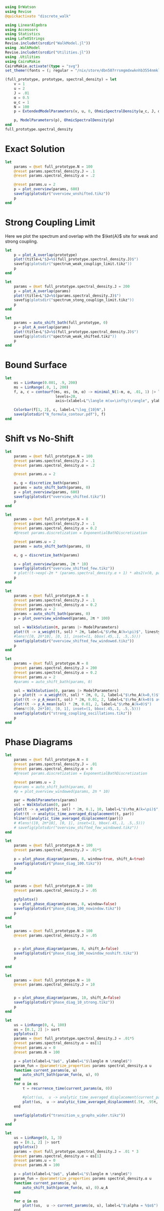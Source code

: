 #+PROPERTY: header-args :session writeup_figures :kernel julia-1.9 :pandoc yes :async yes

#+begin_src jupyter-julia
  using DrWatson
  using Revise
  @quickactivate "discrete_walk"

  using LinearAlgebra
  using Accessors
  using Statistics
  using LaTeXStrings
  Revise.includet(srcdir("WalkModel.jl"))
  using .WalkModel
  Revise.includet(srcdir("Utilities.jl"))
  using .Utilities
  using CairoMakie
  CairoMakie.activate!(type = "svg")
  set_theme!(fonts = (; regular = "/nix/store/dbn507rrsmgmdxwknhb3554nmkl0kvgi-gyre-fonts-2.005/share/fonts/truetype/texgyrepagella-regular.otf"))
#+end_src

#+RESULTS:
: [32m[1m  Activating[22m[39m project at `~/Documents/org/roam/data/c4/5097d2-2599-426d-82db-6ecfb5207151`


#+begin_src jupyter-julia
  (full_prototype, prototype, spectral_density) = let
      v = 1
      u = 2
      J = .01
      α = 0.5
      ω_c = 1
      N = 100
      p = ExtendedModelParameters(v, u, 0, OhmicSpectralDensity(ω_c, J, α), N, LinearBathDiscretization(), true, true, 0.)

      p, ModelParameters(p), OhmicSpectralDensity(p)
  end
  full_prototype.spectral_density
#+end_src

#+RESULTS:
: OhmicSpectralDensity(1, 0.01, 0.5)

* Exact Solution
#+begin_src jupyter-julia
  let
      params = @set full_prototype.N = 100
      @reset params.spectral_density.J = .1
      @reset params.spectral_density.α = .2

      @reset params.u = 2
      p = plot_overview(params, 600)
      savefig(plotsdir("overview_unshifted.tikz"))
      p
  end
#+end_src

#+RESULTS:
[[file:./.ob-jupyter/62ab9d604f7ee690b03e1d63b5ce3ef3f291dff7.svg]]

* Strong Coupling Limit
Here we plot the spectrum and overlap with the \(\ket{A}\) site for
weak and strong coupling.

#+begin_src jupyter-julia
  let
      p = plot_A_overlap(prototype)
      plot!(title=L"$J=%$(full_prototype.spectral_density.J)$")
      savefig(plotsdir("spectrum_weak_couplign_limit.tikz"))
      p
  end
#+end_src

#+RESULTS:
[[file:./.ob-jupyter/30cc2d6a363cd9103cab6cfbaab0f907978254c2.svg]]


#+begin_src jupyter-julia
  let
      params = @set full_prototype.spectral_density.J = 200
      p = plot_A_overlap(params)
      plot!(title=L"$J=%$(params.spectral_density.J)$")
      savefig(plotsdir("spectrum_stong_couplign_limit.tikz"))
      p
  end
#+end_src

#+RESULTS:
[[file:./.ob-jupyter/5873719a38c3a85dbcafa26b682da6b2d0a895f0.svg]]

#+begin_src jupyter-julia
  let
      params = auto_shift_bath(full_prototype, 0)
      p = plot_A_overlap(params)
      plot!(title=L"$J=%$(full_prototype.spectral_density.J)$")
      savefig(plotsdir("spectrum_weak_shifted.tikz"))
      p
  end
#+end_src

#+RESULTS:
[[file:./.ob-jupyter/cadee98f5aa2948d9c51cf28c180cb28b5b6f4f6.svg]]

* Bound Surface
#+begin_src jupyter-julia
  let
      αs = LinRange(0.001, .9, 200)
      ms = LinRange(.0, 1, 200)
      f, a, c = contourf(ms, αs, (m, α) -> minimal_N(1-m, α, .01, 1) |> log10,
                         levels=20,
                         axis=(xlabel=L"\langle m(u=\infty)\rangle", ylabel=L"\alpha"))

      Colorbar(f[1, 2], c, label=L"\log_{10}N",)
      save(plotsdir("N_formula_contour.pdf"), f)
  end
#+end_src

#+RESULTS:
: CairoMakie.Screen{PDF}
:

* Shift vs No-Shift
#+begin_src jupyter-julia
  let
      params = @set full_prototype.N = 100
      @reset params.spectral_density.J = .1
      @reset params.spectral_density.α = .2

      @reset params.u = 2

      e, g = discretize_bath(params)
      params = auto_shift_bath(params, 0)
      p = plot_overview(params, 600)
      savefig(plotsdir("overview_shifted.tikz"))
      p
  end
#+end_src

#+RESULTS:
[[file:./.ob-jupyter/dbc7d2418ef3a421a5ddbe7b739278f2f9a53144.svg]]


#+begin_src jupyter-julia
  let
      params = @set full_prototype.N = 8
      @reset params.spectral_density.J = .1
      @reset params.spectral_density.α = 0.2
      #@reset params.discretization = ExponentialBathDiscretization

      @reset params.u = 2
      params = auto_shift_bath(params, 0)

      e, g = discretize_bath(params)

      p = plot_overview(params, 2π * 10)
      savefig(plotsdir("overview_shifted_few.tikz"))
      # plot!(t->exp(-2π * (params.spectral_density.α + 1) * abs2(v(0, params|>ModelParameters)) * params.spectral_density(params.ω_A) * t))
      p
  end
#+end_src

#+RESULTS:
[[file:./.ob-jupyter/f49ef50f71abfd84b2692de4e94b6a1879cc9fc1.svg]]

#+begin_src jupyter-julia
  let
      params = @set full_prototype.N = 8
      @reset params.spectral_density.J = .1
      @reset params.spectral_density.α = 0.2
      @reset params.u = 2
      params = auto_shift_bath(params, 0)
      p = plot_overview_windowed(params, 2π * 100)

      sol = WalkSolution(π, params |> ModelParameters)
      plot!(t -> a_weight(t, sol) * 2π, label=L"$\rho_A(k=\pi)$", linestyle=:dash)
      #lens!([0, 2π*10], [0, 1], inset=(1, bbox(.45,.1, .5,.5)))
      savefig(plotsdir("overview_shifted_few_windowed.tikz"))
      p
  end
#+end_src

#+RESULTS:
[[file:./.ob-jupyter/06cbbe8d62fdbba578e40eb0a354b69325312b54.svg]]


#+begin_src jupyter-julia
  let
      params = @set full_prototype.N = 8
      @reset params.spectral_density.J = 200
      @reset params.spectral_density.α = 0.2
      @reset params.u = 2
      #params = auto_shift_bath(params, 0)

      sol = WalkSolution(0, params |> ModelParameters)
      p = plot(t -> a_weight(t, sol) * 2π, 0, 2, label=L"$\rho_A(k=0,t)$", xlabel=L"$t$")
      plot!(t -> ρ_A_mean(t, sol) * 2π, 0.01, 2, label=L"$\rho_A(k=0)$ average")
      plot!(t -> ρ_A_mean(sol) * 2π, 0.01, 2, label=L"$\rho_A(k=0)$")
      #lens!([0, 2π*10], [0, 1], inset=(1, bbox(.45,.1, .5,.5)))
      savefig(plotsdir("strong_coupling_oscillations.tikz"))
      p
  end
#+end_src

#+RESULTS:
[[file:./.ob-jupyter/0b9aa049bc01ba24468c8d1d7939f7289f074cab.svg]]

* Phase Diagrams
#+begin_src jupyter-julia
  let
      params = @set full_prototype.N = 8
      @reset params.spectral_density.J = .01
      @reset params.spectral_density.α = 0
      #@reset params.discretization = ExponentialBathDiscretization

      @reset params.u = 2
      #params = auto_shift_bath(params, 0)
      #p = plot_overview_windowed(params, 2π * 10)

      par = ModelParameters(params)
      sol = WalkSolution(0, par)
      plot(t -> a_weight(t, sol) * 2π, 0.1, 10, label=L"$\rho_A(k=\pi)$", linestyle=:dash)
      plot!(t -> analytic_time_averaged_displacement(t, par))
      hline!([analytic_time_averaged_displacement(par)])
      # #lens!([0, 2π*10], [0, 1], inset=(1, bbox(.45,.1, .5,.5)))
      # savefig(plotsdir("overview_shifted_few_windowed.tikz"))
  end
#+end_src

#+RESULTS:
[[file:./.ob-jupyter/d09eb8b3326ec9c005cd512bdf5344a961e5cffc.svg]]

#+begin_src jupyter-julia
  let
      params = @set full_prototype.N = 100
      @reset params.spectral_density.J = .01*5

      p = plot_phase_diagram(params, 8, window=true, shift_A=true)
      savefig(plotsdir("phase_diag_100.tikz"))
      p
  end
#+end_src

#+RESULTS:
:RESULTS:
: maximum(displacement) = 0.9993007523179109
[[file:./.ob-jupyter/6546ac44ed9d5830c2131f2bd85c57eafc86a90a.svg]]
:END:


#+begin_src jupyter-julia
  let
      params = @set full_prototype.N = 100
      @reset params.spectral_density.J = .05

      pgfplotsx()
      p = plot_phase_diagram(params, 8, window=false)
      savefig(plotsdir("phase_diag_100_nowindow.tikz"))
      p
  end
#+end_src

#+RESULTS:
:RESULTS:
: maximum(displacement) = 0.9597914082436544
[[file:./.ob-jupyter/365dae77cb914c16dfbca25d72fefc8eec56238e.svg]]
:END:


#+begin_src jupyter-julia
  let
      params = @set full_prototype.N = 100
      @reset params.spectral_density.J = .05


      p = plot_phase_diagram(params, 8, shift_A=false)
      savefig(plotsdir("phase_diag_100_nowindow_noshift.tikz"))
      p

  end
#+end_src

#+RESULTS:
: f326b905-6f62-472e-b71d-dde3030860da


#+begin_src jupyter-julia
  let
      params = @set full_prototype.N = 10
      @reset params.spectral_density.J = 10


      p = plot_phase_diagram(params, 10, shift_A=false)
      savefig(plotsdir("phase_diag_10_strong.tikz"))
      p
  end
#+end_src

#+RESULTS:
:RESULTS:
: maximum(displacement) = 0.529063957771869
[[file:./.ob-jupyter/fce650487a2d6347f9ec5377a67f73133db34fef.svg]]
:END:


#+begin_src jupyter-julia
    let
        us = LinRange(0, 4, 100)
        αs = [0.1, 2] |> sort
        pgfplotsx()
        params = @set full_prototype.spectral_density.J = .01*5
        @reset params.spectral_density.α = αs[1]
        @reset params.u = 0
        @reset params.N = 100

        p = plot(xlabel=L"$u$", ylabel=L"$\langle m \rangle$")
        param_fun = @parametrize_properties params spectral_density.α u
        function current_params(α, u)
            auto_shift_bath(param_fun(α, u), 0)
        end
        for α in αs
            τ = recurrence_time(current_params(α, 0))

            #plot!(us,  u -> analytic_time_averaged_displacement(current_params.(α, u) |> ModelParameters), label=L"$\alpha = %$α$")
            plot!(us,  u -> analytic_time_averaged_displacement(.5τ, .95τ, current_params.(α, u) |> ModelParameters), label=L"$\alpha = %$α$")
        end

        savefig(plotsdir("transition_u_graphs_wider.tikz"))
        p
    end
#+end_src

#+RESULTS:
[[file:./.ob-jupyter/d3b6eaa74970271a25132636d8d2f61cffb0895f.svg]]


#+begin_src jupyter-julia
  let
      us = LinRange(0, 1, 3)
      αs = [0.1, 2] |> sort
      pgfplotsx()
      params = @set full_prototype.spectral_density.J = .01 * 3
      @reset params.spectral_density.α = αs[1]
      @reset params.u = 0
      @reset params.N = 100

      p = plot(xlabel=L"$u$", ylabel=L"$\langle m \rangle$")
      param_fun = @parametrize_properties params spectral_density.α u
      function current_params(α, u)
          auto_shift_bath(param_fun(α, u), 0).ω_A
      end

      for α in αs
          plot!(us,  u -> current_params(α, u), label=L"$\alpha = %$α$")
      end

      #savefig(plotsdir("transition_u_graphs_wider.tikz"))
      p
  end
#+end_src

#+RESULTS:
[[file:./.ob-jupyter/62c18bf05d1ea8194a1562b0ab1f37fd9ac37ad7.svg]]

* Worked Example
:PROPERTIES:
:ID:       f58f0685-c272-4a16-8659-ff7ceb82b6f0
:END:
Let us suss out the required number of modes.
#+begin_src jupyter-julia :results none
  α = .1
  m_target = .8
  g² = .01
#+end_src

The estimation formula gives
#+begin_src jupyter-julia
  N_min = minimal_N(1-m_target, α, g², 1)
#+end_src

#+RESULTS:
: 103.10394603150304

We can also play with the target \(\ev{m}\) to see what ballpark we're
in
#+begin_src jupyter-julia
  import Serialization as ser
  let
      fig = Figure(resolution=(1000, 300))
      ax = Axis(fig[1,1], xlabel=L"\langle m\rangle", ylabel=L"N", yscale=log10)
      for g in LinRange(.01, .05, 5)
          g = round(g, sigdigits=2)
          lines!(ax, LinRange(0, (.99), 1000), m -> minimal_N(1-m, α, g, 1), label=L"g_0^2=%$g")
      end
      axislegend(ax, position=:lt)
      save(plotsdir("example_N_limits.pdf"), fig)
      ser.serialize(plotsdir("example_N_limits.ser"), fig)
  end
#+end_src

#+RESULTS:


which also fullfills the lower bound
#+begin_src jupyter-julia
  1/g²
#+end_src

#+RESULTS:
: 100.0


We may then continue to plot
#+begin_src jupyter-julia
  function plot_slices(f, αs, u_max, N_u, g², N)
      us = LinRange(0, u_max, N_u)
      αs = αs |> sort

      params = @set full_prototype.spectral_density.J = g²
      @reset params.spectral_density.α = αs[1]
      @reset params.u = 0
      @reset params.N = N

      ax = Axis(f, xlabel=L"$u$", ylabel=L"$\langle m \rangle$", title=L"$g_0^2=%$(round(g², sigdigits=2))$, $N=%$N$")
      ylims!(ax, 0, 1)

      #p = plot()
      param_fun = @parametrize_properties params spectral_density.α u
      function current_params(α, u)
          auto_shift_bath(param_fun(α, u), 0)
      end
      for α in αs
          τ = recurrence_time(current_params(α, 0))


          scatterlines!(ax, us,  u -> analytic_time_averaged_displacement(.5τ, .95τ, current_params.(α, u) |> ModelParameters);
                        label=L"$\alpha = %$α$ with windowing", linestyle=:dash)

          scatterlines!(ax, us,  u -> analytic_time_averaged_displacement(current_params.(α, u) |> ModelParameters);
                        label=L"$\alpha = %$α$", linestyle=:dot)
      end
      hlines!(ax, [.8], color="gray", label=L"target $\langle m\rangle$")
      #axislegend(ax, position=:lt)
      ax
  end
  function plot_slices(αs, u_max, N_u, g², N)
      f = Figure()
      ax = plot_slices(f[1,1], αs, u_max, N_u, g², N)
      f, ax
  end
#+end_src

#+RESULTS:
: plot_slices (generic function with 2 methods)

#+begin_src jupyter-julia
  let
      f = Figure(resolution=(1000, 500))
      n_u = 10
      ax = nothing
      for i in 1:3
          for j in 1:3
              plot_slices(f[1,i], [α, 2], 4, n_u, g²*i, trunc(Int, N_min+1))
              ax = plot_slices(f[2,i], [α, 2], 4, n_u, g²*i, trunc(Int, N_min/2+1))
          end
      end
      Legend(f[1, 4], ax)
      #save(plotsdir("example_cuts.pdf"), f)
      f
  end

#+end_src

#+RESULTS:
[[file:./.ob-jupyter/f100dc2c4541f2126927e98aaeff95eb50e4fa64.svg]]





[[file:./.ob-jupyter/dd17b9f29b061d6b8656062892195f84d3968036.svg]]

#+begin_src jupyter-julia
  let
      params = @set full_prototype.spectral_density.J = .03
      @reset params.N = 100

      f = Figure(resolution=(400*.8, .618 * 400*.8), fontsize=10)
      f = plot_phase_diagram(params, 50; α_limits=(0, 2), u_limits=(0,4))
      save(plotsdir("example_full_diag.pdf"), f)
      f
  end
#+end_src

#+RESULTS:
:RESULTS:
: maximum(displacement) = 0.9991197105684881
[[file:./.ob-jupyter/e200fbb2eb5cabe11a78299ce1b1f870ea479d77.svg]]
:END:

* Short Summary
#+begin_src jupyter-julia
  g = .2
#+end_src

#+RESULTS:
: 0.2

#+begin_src jupyter-julia
  let
      params = @set full_prototype.spectral_density.J = g^2
      @reset params.spectral_density.α = .1
      @reset params.N = 50
      @reset params.u = 4
      @reset params.discretization = LinearBathDiscretization(integral_method=true)

      params = auto_shift_bath(params, 0)
      f = Figure(resolution=(400, .618 * 400), fontsize=10)
      a, a_long = [Axis(f, xlabel=L"$ω_c t$", ylabel=L"\langle m\rangle")
                   for f in [f[2,1], f[2, 2]]]
      τ_R = recurrence_time(params)

      reduced_params = ModelParameters(params)

      sol = WalkSolution(0, reduced_params)
      Label(f[1, 1:2], L"$u=%$(params.u)$, $\alpha=%$(params.spectral_density.α)$, $N=%$(params.N)$, $g_0/ω_c=%$g$", tellheight=true)
      l1 = lines!(a, 0..2τ_R, t -> mean_displacement(t, reduced_params),  label=L"$\langle m(t)\rangle$")
      l2 = lines!(a_long, 0..10τ_R, t -> mean_displacement(t, reduced_params),  label=L"$\langle m(t)\rangle$")
      Γ = decay_rate(params)
      l3 =lines!(a, 0..2τ_R, t -> 1-exp(-Γ * t),  label=L"$\langle \exp(-Γt)\rangle$", linestyle=:dash)
      l4 = vlines!(a, [τ_R], color="gray", linestyle=:dash, label=L"τ_R")
      f[3,1:2] = Legend(f, a, orientation=:horizontal, tellheight=true)
      linkyaxes!(a, a_long)
      hideydecorations!(a_long, grid=false)
      trim!(f.layout)
      save(plotsdir("mean_displacement_example.pdf"), f)
      f
  end
#+end_src

#+RESULTS:
: 4578ce0d-b70a-4772-b74a-ea9f9329af86

#+begin_src jupyter-julia
  let
      scale = 1
      f = Figure(resolution=(400 * scale, .618 * 400 * scale * 3), fontsize=10)
      for (i, N) in enumerate([5, 50, 100])
          params = @set full_prototype.spectral_density.J = g^2
          @reset params.spectral_density.α = .5
          @reset params.N = N
          @reset params.u = 4
          τ_R = recurrence_time(params)

          layout = f[i, 1] = GridLayout()
          a = Axis(layout[1,1], xlabel=L"$ω_c t$", ylabel=L"\langle m(t)\rangle")

          for (simple, integral) in Iterators.product([false, true], [false, true])
              @reset params.discretization = LinearBathDiscretization(simple_energies=simple, integral_method=integral)
              reduced_params = ModelParameters(params)
              reduced_params = auto_shift_bath(reduced_params, 0)
              l1 = lines!(a, 0..1.5τ_R, t -> mean_displacement(t, reduced_params),  label=L"$\langle m(t)\rangle$", linewidth=1, linestyle=integral ? :dash : :solid, color=simple ? Cycled(1) : Cycled(2))
          end

          Label(layout[1, 1, Top()], L"$u=%$(params.u)$, $\alpha=%$(params.spectral_density.α)$, $N=%$(params.N)$, $g_0/ω_c=%$g$", tellheight=true, padding=(10, 10, 10, 10))
      end
      save(plotsdir("mean_displacement_complicated_vs_simple_energy.pdf"), f)
      f
  end
#+end_src

#+RESULTS:
[[file:./.ob-jupyter/70307f03d557209f9c30675558b9cafee68a31bf.svg]]

#+begin_src jupyter-julia
  let
      params = @set full_prototype.spectral_density.J = g^2
      @reset params.N = 50
      @reset params.u = 4
      @reset params.discretization = LinearBathDiscretization(integral_method=false)
      scale = .8

      f = Figure(resolution=(400 * scale, .618 * 400 * scale * .8), fontsize=10)
      a = Axis(f[1,1], xlabel=L"$ω_c t$", ylabel=L"\langle m(t)\rangle")
      τ_R = recurrence_time(params)

      for α in [.1]
          @reset params.spectral_density.α = α
          params = auto_shift_bath(params, 0)

          reduced_params = ModelParameters(params)
          #sol = WalkSolution(0, reduced_params)

          lines!(a, 0..1.5τ_R, t -> mean_displacement(t, reduced_params),  label=L"α=%$α")
          #lines!(a, 0..2τ_R, t -> a_weight(t, sol),  label=L"α=%$α")
      end
      #Legend(f[1,2], a)


      times = [.5τ_R, 0.95τ_R]
      l4 = vlines!(a, times, color="gray", linestyle=:dash, label=L"τ_R")
      for (time, label) in zip(times, [L"τ_l=0.5 τ_R", L"τ_h=0.95 τ_R"])
          text!(a, (time + 15, .1), text=label, fontsize=10)
      end
      save(plotsdir("mean_displacement_example_simple.pdf"), f)
      f
  end
#+end_src

#+RESULTS:
[[file:./.ob-jupyter/b7de3ad8abe003f36d765cf164adc869a9d33478.svg]]


#+begin_src jupyter-julia
  let
      params = @set full_prototype.spectral_density.J = g^2
      @reset params.N = 10
      res = 50

      α_small = .1
      α_large = 1.9
      u_limits = (0,4)
      τ_rec = recurrence_time(params)


      f = Figure(resolution=(400*1.3, .618 * 400*1.5), fontsize=10)

      grid_finite = f[1:2, 1] = GridLayout()
      axis_finite_cuts = Axis(grid_finite[1, 1], ylabel=L"\langle{m}\rangle", xlabel=L"u")
      grid_finite_heatmap = grid_finite[2, 1] = GridLayout()

      grid_continuum = f[1:2, 2] = GridLayout()
      axis_continuum_cuts = Axis(grid_continuum[1, 1], ylabel=L"\langle{m}\rangle", xlabel=L"u")
      grid_continuum_heatmap = grid_continuum[2, 1] = GridLayout()

      diag, ax_diag_fin, _ = plot_phase_diagram(grid_finite_heatmap, params, res; α_limits=(0, 2), u_limits=u_limits, colorbar=false)
      for (i, α) in enumerate([α_small, α_large])
          @reset params.spectral_density.α = α
          params = auto_shift_bath(params, 0)
          displacement_params = @parametrize_properties params u
          lines!(axis_finite_cuts, u_limits[1]..u_limits[2], u -> analytic_time_averaged_displacement(.5 * τ_rec, .95 * τ_rec, displacement_params(u) |> ModelParameters),
                 label=L"α=%$α", color=Cycled(i))
          hlines!(ax_diag_fin, [α], color=Cycled(i))
      end
      Label(grid_finite[1, 1, Top()], L"Numerically Exact, $N=%$(params.N)$", halign=:center, fontsize=10, valign=:bottom,
            padding = (0, 0, 5, 0))


      diag, ax_diag, hm = plot_phase_diagram(grid_continuum_heatmap, params, res; α_limits=(0, 2), u_limits=u_limits, continuum=true, colorbar=false)
      for (i, α) in enumerate([α_small, α_large])
          @reset params.spectral_density.α = α
          params = auto_shift_bath(params, 0)
          displacement_params = @parametrize_properties params u
          lines!(axis_continuum_cuts, u_limits[1]..u_limits[2], u -> analytic_time_averaged_displacement_continuum(displacement_params(u)),
                 label=L"α=%$α", color=Cycled(i))
          hlines!(ax_diag, [α], color=Cycled(i))
      end
      Label(grid_continuum[1, 1, Top()], L"Analytic, Weak Couping, $N=\infty$", halign = :center, fontsize=10,
            padding = (0, 0, 5, 0))

      linkaxes!(axis_finite_cuts, axis_continuum_cuts)
      linkaxes!(ax_diag_fin, ax_diag)

      linkxaxes!(ax_diag_fin, axis_finite_cuts)

      hideydecorations!(ax_diag)
      hideydecorations!(axis_continuum_cuts, grid=false)

      hidexdecorations!.([axis_finite_cuts, axis_continuum_cuts], grid=false)
      colorbar_layout = f[2, 3] = GridLayout()
      Colorbar(colorbar_layout[1, 1], hm, vertical=true, tellheight=true)
      Label(colorbar_layout[1, 1, Top()], text=L"\langle m\rangle", fontsize=10, padding=(0, 0, 6, 0))
      axislegend(axis_continuum_cuts, tellheight=true, tellwidth=true, orientation=:vertical, position=:rc, padding=(10,10,2,2), rowgap=-5)

      # Label(f[4, 1:2, Top()], text=L"$g_0/ω_c=%$g$", fontsize=11, padding=(0, 0, 5, 0), halign=:left)

      colgap!(f.layout, 10)

      for layout in [grid_finite, grid_continuum]
          rowsize!(layout, 1, Auto(1))
          rowsize!(layout, 2, Auto(2))
          rowgap!(layout, 10)
      end

      trim!(f.layout)
      #save(plotsdir("example_finite_vs_continuum.pdf"), f)
      f

  end
#+end_src

#+RESULTS:
:RESULTS:
: maximum(displacement) = 0.9678543112630135
: maximum(displacement) = 1.0000000000109444
[[file:./.ob-jupyter/b9194aa87b8741c6b48912a74490594bdd8de8c5.svg]]
:END:
